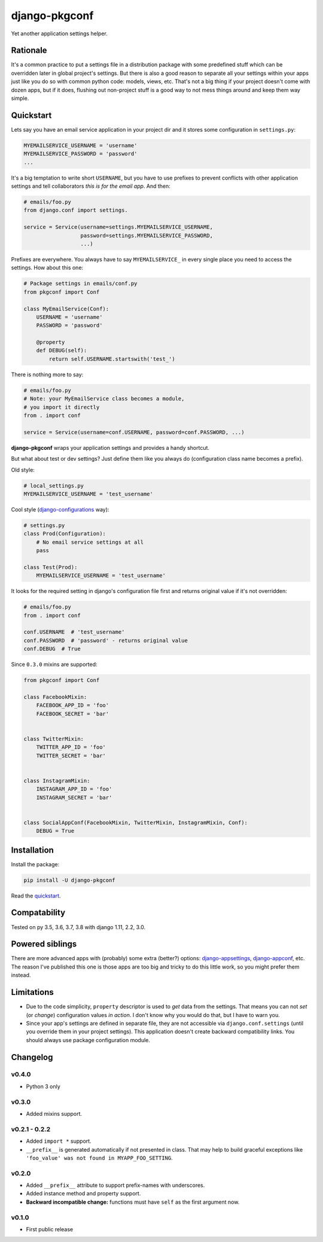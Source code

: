 django-pkgconf
==============

Yet another application settings helper.

Rationale
---------

It's a common practice to put a settings file in a distribution package with some predefined stuff which can be overridden later in global project's settings.
But there is also a good reason to separate all your settings within your apps just like you do so with common python code: models, views, etc.
That's not a big thing if your project doesn't come with dozen apps, but if it does, flushing out non-project stuff is a good way to not mess things around and keep them way simple.

.. _quickstart:

Quickstart
----------

Lets say you have an email service application in your project dir and it stores some configuration in ``settings.py``:

.. code-block:: python

    MYEMAILSERVICE_USERNAME = 'username'
    MYEMAILSERVICE_PASSWORD = 'password'
    ...

It's a big temptation to write short ``USERNAME``, but you have to use prefixes to prevent conflicts with other application settings and tell collaborators *this is for the email app*. And then:

.. code-block:: python

    # emails/foo.py
    from django.conf import settings.

    service = Service(username=settings.MYEMAILSERVICE_USERNAME,
                      password=settings.MYEMAILSERVICE_PASSWORD,
                      ...)

Prefixes are everywhere. You always have to say ``MYEMAILSERVICE_`` in every single place you need to access the settings. How about this one:

.. code-block:: python

    # Package settings in emails/conf.py
    from pkgconf import Conf

    class MyEmailService(Conf):
        USERNAME = 'username'
        PASSWORD = 'password'

        @property
        def DEBUG(self):
            return self.USERNAME.startswith('test_')

There is nothing more to say:

.. code-block:: python

    # emails/foo.py
    # Note: your MyEmailService class becomes a module,
    # you import it directly
    from . import conf

    service = Service(username=conf.USERNAME, password=conf.PASSWORD, ...)

**django-pkgconf** wraps your application settings and provides a handy shortcut.

But what about test or dev settings? Just define them like you always do (configuration class name becomes a prefix).

Old style:

.. code-block:: python

    # local_settings.py
    MYEMAILSERVICE_USERNAME = 'test_username'

Cool style (django-configurations_ way):

.. code-block:: python

    # settings.py
    class Prod(Configuration):
        # No email service settings at all
        pass

    class Test(Prod):
        MYEMAILSERVICE_USERNAME = 'test_username'

It looks for the required setting in django's configuration file first and returns original value if it's not overridden:

.. code-block:: python

    # emails/foo.py
    from . import conf

    conf.USERNAME  # 'test_username'
    conf.PASSWORD  # 'password' - returns original value
    conf.DEBUG  # True


Since ``0.3.0`` mixins are supported:

.. code-block:: python

    from pkgconf import Conf

    class FacebookMixin:
        FACEBOOK_APP_ID = 'foo'
        FACEBOOK_SECRET = 'bar'


    class TwitterMixin:
        TWITTER_APP_ID = 'foo'
        TWITTER_SECRET = 'bar'


    class InstagramMixin:
        INSTAGRAM_APP_ID = 'foo'
        INSTAGRAM_SECRET = 'bar'


    class SocialAppConf(FacebookMixin, TwitterMixin, InstagramMixin, Conf):
        DEBUG = True


Installation
------------

Install the package:

.. code-block:: console

    pip install -U django-pkgconf

Read the quickstart_.


Compatability
-------------

.. image:: https://travis-ci.org/byashimov/django-pkgconf.svg?branch=master
    :alt: Build Status
    :target: https://travis-ci.org/byashimov/django-pkgconf

.. image:: https://codecov.io/gh/byashimov/django-pkgconf/branch/master/graph/badge.svg
    :alt: Codecov
    :target: https://codecov.io/gh/byashimov/django-pkgconf

Tested on py 3.5, 3.6, 3.7, 3.8 with django 1.11, 2.2, 3.0.


Powered siblings
----------------

There are more advanced apps with (probably) some extra (better?) options: django-appsettings_, django-appconf_, etc. The reason I've published this one is those apps are too big and tricky to do this little work, so you might prefer them instead.


Limitations
-----------

- Due to the code simplicity, ``property`` descriptor is used to *get* data from the settings. That means you can not *set* (or *change*) configuration values *in action*. I don't know why you would do that, but I have to warn you.
- Since your app's settings are defined in separate file, they are not accessible via ``django.conf.settings`` (until you override them in your project settings). This application doesn't create backward compatibility links. You should always use package configuration module.


Changelog
---------

v0.4.0
~~~~~~
- Python 3 only

v0.3.0
~~~~~~
- Added mixins support.

v0.2.1 - 0.2.2
~~~~~~~~~~~~~~
- Added ``import *`` support.
- ``__prefix__`` is generated automatically if not presented in class.
  That may help to build graceful exceptions like ``'foo_value' was not found in MYAPP_FOO_SETTING``.

v0.2.0
~~~~~~
- Added ``__prefix__`` attribute to support prefix-names with underscores.
- Added instance method and property support.
- **Backward incompatible change:** functions must have ``self`` as the first argument now.

v0.1.0
~~~~~~
- First public release

.. _django-appsettings: https://github.com/jaredly/django-appsettings
.. _django-appconf: https://github.com/django-compressor/django-appconf
.. _django-configurations: https://github.com/jezdez/django-configurations
